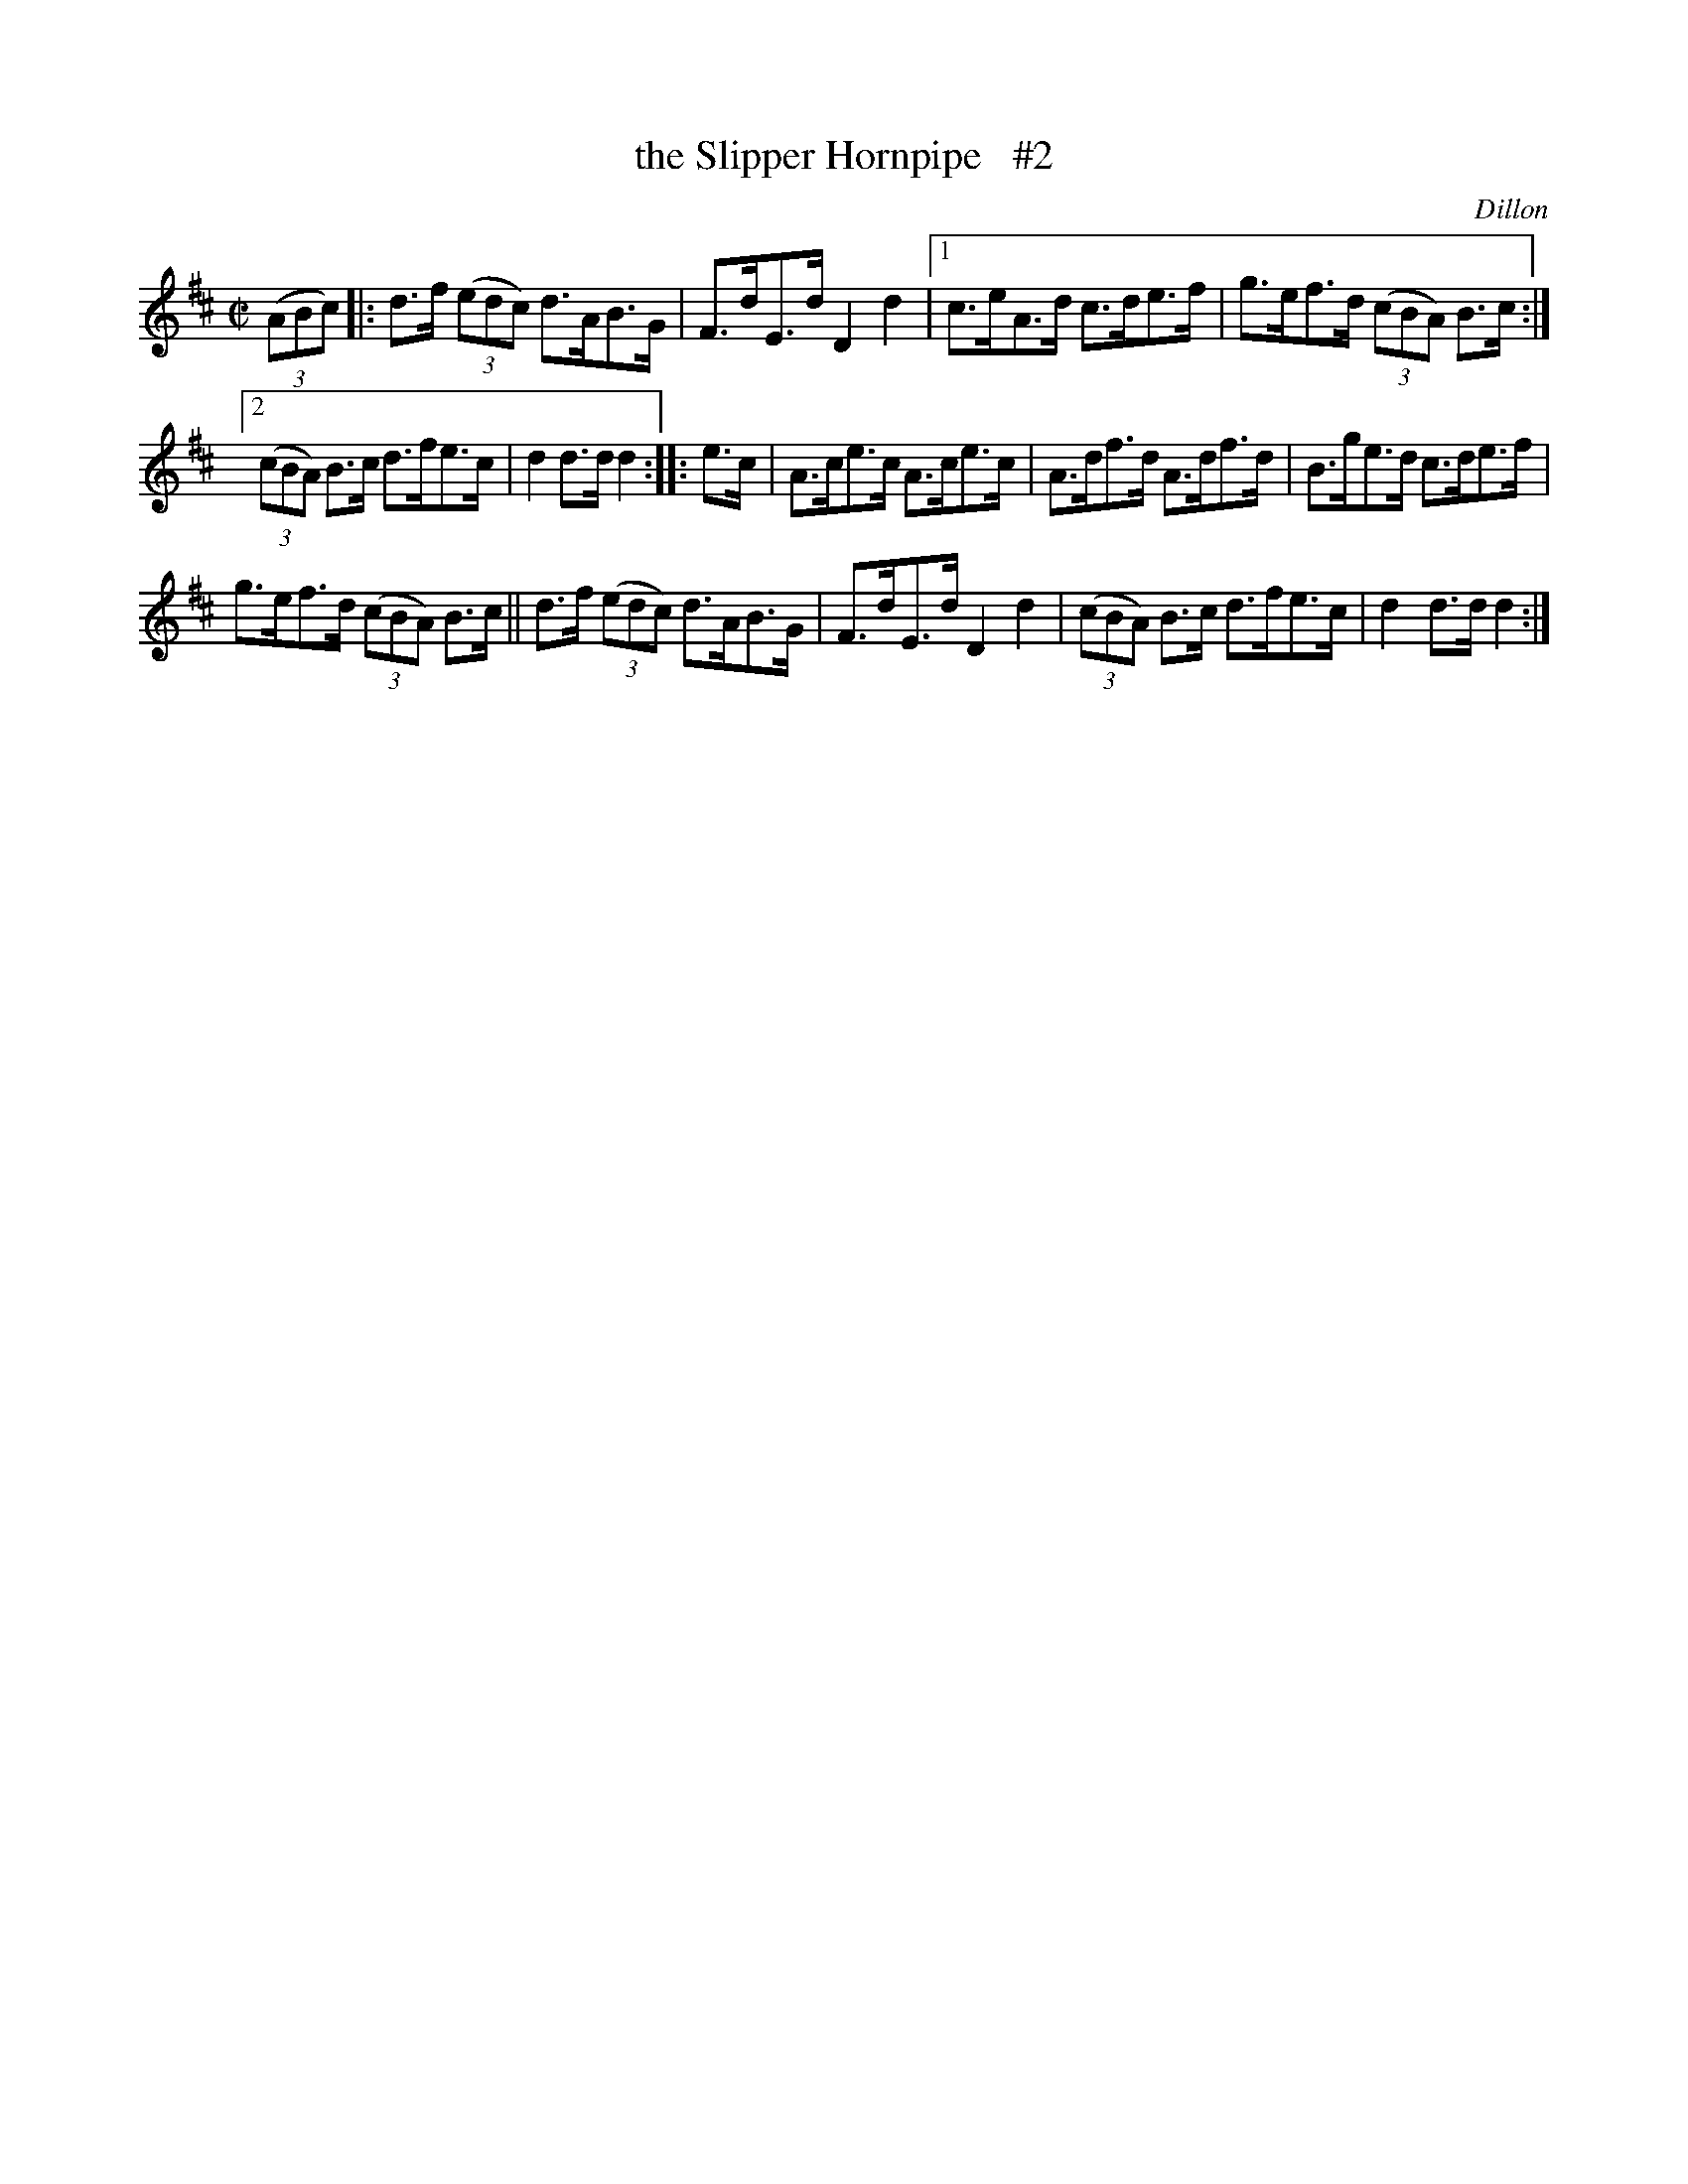 X: 1596
T: the Slipper Hornpipe   #2
R: hornpipe
%S: s:3 b:14(4+5+5)
B: O'Neill's 1850 #1596
O: Dillon
Z: Transcribed by Michael D. Long, 9/30/98
Z: Transcribed by Michael Hogan
Z: Compacted via repeats and multiple endings [JC]
M: C|
L: 1/8
K: D
(3(ABc) |: d>f (3(edc) d>AB>G | F>dE>d D2d2 |1 c>eA>d c>de>f | g>ef>d (3(cBA) B>c :|
[2 (3(cBA) B>c d>fe>c | d2d>d d2 :: e>c | A>ce>c A>ce>c | A>df>d A>df>d | B>ge>d c>de>f |
g>ef>d (3(cBA) B>c || d>f (3(edc) d>AB>G | F>dE>d D2d2 | (3(cBA) B>c d>fe>c | d2d>d d2 :|

